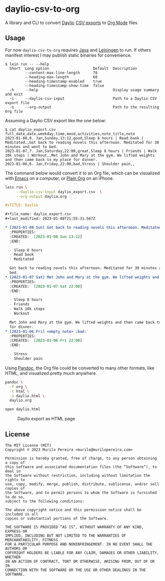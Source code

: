 * daylio-csv-to-org
  :PROPERTIES:
  :CUSTOM_ID: daylio-csv-to-org
  :END:

  A library and CLI to convert [[https://daylio.net/][Daylio]] [[https://faq.daylio.net/article/29-what-is-csv-and-how-it-looks#:~:text=To%20export%20CSV%20just%20go,the%20app%20of%20your%20choice][CSV exports]] to [[https://orgmode.org/][Org Mode]] files.

** Usage
   :PROPERTIES:
   :CUSTOM_ID: usage
   :END:

   For now =daylio-csv-to-org= requires [[https://www.java.com/en/download/help/download_options.html][Java]] and [[https://leiningen.org/][Leiningen]] to run. If others
   manifest interest I may publish static binaries for convenience.

   #+begin_src text
   $ lein run -- --help
     Short  Long option                    Default  Description
            --content-max-line-length      78
            --heading-max-length           60
            --heading-timestamp-enabled    true
            --heading-timestamp-show-time  false
     -h     --help                                  Display usage summary and exit
     -i     --daylio-csv-input                      Path to a Daylio CSV export file
     -o     --org-output                            Path to the resulting Org file
   #+end_src

   Assuming a Daylio CSV export like the one below:

   #+begin_src text
   $ cat daylio_export.csv 
   full_date,date,weekday,time,mood,activities,note_title,note
   2023-01-08,8. Jan,Sunday,13:12,good,Sleep 8 hours | Read book | Meditated,,Got back to reading novels this afternoon. Meditated for 30 minutes and went to bed.
   2023-01-07,7. Jan,Saturday,22:00,great,Sleep 8 hours | Friends | Walk 10k steps | Workout,,Met John and Mary at the gym. We lifted weights and then came back to my place for dinner.
   2023-01-06,6. Jan,Friday,22:00,bad,Stress | Shoulder pain,,
   #+end_src

   The command below would convert it to an Org file, which can be visualized
   with [[https://www.gnu.org/software/emacs/][Emacs]] on a computer, or [[https://plainorg.com/][Plain Org]] on an iPhone.

   #+begin_src bash
   lein run \
        --daylio-csv-input daylio_export.csv  \
        --org-output daylio.org
   #+end_src

   #+begin_src org
   ,#+TITLE: Daylio

   ,#+file_name: daylio_export.csv
   ,#+last_modified: 2023-01-08T21:55:31.567Z

   ,* [2023-01-08 Sun] Got back to reading novels this afternoon. Meditated for 30… :good:
     :PROPERTIES:
     :CREATED:  [2023-01-08 Sun 13:12]
     :END:

     - Sleep 8 hours
     - Read book
     - Meditated

     Got back to reading novels this afternoon. Meditated for 30 minutes and went to
     bed.
   ,* [2023-01-07 Sat] Met John and Mary at the gym. We lifted weights and then ca… :great:
     :PROPERTIES:
     :CREATED:  [2023-01-07 Sat 22:00]
     :END:

     - Sleep 8 hours
     - Friends
     - Walk 10k steps
     - Workout

     Met John and Mary at the gym. We lifted weights and then came back to my place
     for dinner.
   ,* [2023-01-06 Fri] <empty note> :bad:
     :PROPERTIES:
     :CREATED:  [2023-01-06 Fri 22:00]
     :END:

     - Stress
     - Shoulder pain
   #+end_src

   Using [[https://pandoc.org/][Pandoc]], the Org file could be converted to many other formats, like
   HTML, and visualized pretty much anywhere.

   #+begin_src bash
   pandoc \
     -f org \
     -t html \
     -o daylio.html \
     daylio.org
   #+end_src

   #+begin_src bash
   open daylio.html
   #+end_src

  #+CAPTION: Daylio export as HTML page
  [[file:resources/daylio_html.png]]

** License
   :PROPERTIES:
   :CUSTOM_ID: license
   :END:

   #+begin_src text
   The MIT License (MIT)
   Copyright © 2023 Murilo Pereira <murilo@murilopereira.com>

   Permission is hereby granted, free of charge, to any person obtaining a copy of
   this software and associated documentation files (the “Software”), to deal in
   the Software without restriction, including without limitation the rights to
   use, copy, modify, merge, publish, distribute, sublicense, and/or sell copies of
   the Software, and to permit persons to whom the Software is furnished to do so,
   subject to the following conditions:

   The above copyright notice and this permission notice shall be included in all
   copies or substantial portions of the Software.

   THE SOFTWARE IS PROVIDED “AS IS”, WITHOUT WARRANTY OF ANY KIND, EXPRESS OR
   IMPLIED, INCLUDING BUT NOT LIMITED TO THE WARRANTIES OF MERCHANTABILITY, FITNESS
   FOR A PARTICULAR PURPOSE AND NONINFRINGEMENT. IN NO EVENT SHALL THE AUTHORS OR
   COPYRIGHT HOLDERS BE LIABLE FOR ANY CLAIM, DAMAGES OR OTHER LIABILITY, WHETHER
   IN AN ACTION OF CONTRACT, TORT OR OTHERWISE, ARISING FROM, OUT OF OR IN
   CONNECTION WITH THE SOFTWARE OR THE USE OR OTHER DEALINGS IN THE SOFTWARE.
   #+end_src
